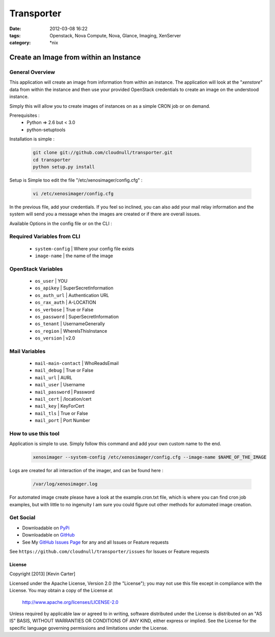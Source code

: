 Transporter
###########
:date: 2012-03-08 16:22
:tags: Openstack, Nova Compute, Nova, Glance, Imaging, XenServer
:category: \*nix


Create an Image from within an Instance
=======================================

General Overview
----------------

This application will create an image from information from within an instance. The application will look at the "*xenstore*" data from within the instance and then use your provided OpenStack credentials to create an image on the understood instance.

Simply this will allow you to create images of instances on as a simple CRON job or on demand.


Prerequisites :
  * Python => 2.6 but < 3.0
  * python-setuptools


Installation is simple :

    .. code-block:: bash

        git clone git://github.com/cloudnull/transporter.git
        cd transporter
        python setup.py install


Setup is Simple too edit the file "/etc/xenosimager/config.cfg" :

    .. code-block:: bash

        vi /etc/xenosimager/config.cfg


In the previous file, add your credentials. If you feel so inclined, you can also add your mail relay information and the system will send you a message when the images are created or if there are overall issues. 


Available Options in the config file or on the CLI : 


Required Variables from CLI
---------------------------

 - ``system-config`` | Where your config file exists
 - ``image-name`` | the name of the image


OpenStack Variables
-------------------

 - ``os_user`` | YOU
 - ``os_apikey`` | SuperSecretInformation
 - ``os_auth_url`` | Authentication URL
 - ``os_rax_auth`` | A-LOCATION
 - ``os_verbose`` | True or False
 - ``os_password`` | SuperSecretInformation
 - ``os_tenant`` | UsernameGenerally
 - ``os_region`` | WhereIsThisInstance
 - ``os_version`` | v2.0


Mail Variables
--------------

 - ``mail-main-contact`` | WhoReadsEmail
 - ``mail_debug`` | True or False
 - ``mail_url`` | AURL
 - ``mail_user`` | Username
 - ``mail_password`` | Password
 - ``mail_cert`` | /location/cert
 - ``mail_key`` | KeyForCert
 - ``mail_tls`` | True or False
 - ``mail_port`` | Port Number


How to use this tool
--------------------

Application is simple to use. Simply follow this command and add your own custom name to the end.

    .. code-block:: bash

        xenosimager --system-config /etc/xenosimager/config.cfg --image-name $NAME_OF_THE_IMAGE


Logs are created for all interaction of the imager, and can be found here :

    .. code-block:: bash

        /var/log/xenosimager.log


For automated image create please have a look at the example.cron.txt file, which is where you can find cron job examples, but with little to no ingenuity I am sure you could figure out other methods for automated image creation.


Get Social
----------

* Downloadable on PyPi_
* Downloadable on GitHub_
* See My `GitHub Issues Page`_ for any and all Issues or Feature requests

.. _PyPi: https://pypi.python.org/pypi/transporter
.. _GitHub: https://github.com/cloudnull/transporter
.. _GitHub Issues Page: https://github.com/cloudnull/transporter/issues

See ``https://github.com/cloudnull/transporter/issues`` for Issues or Feature requests


License
_______

Copyright [2013] [Kevin Carter]

Licensed under the Apache License, Version 2.0 (the "License");
you may not use this file except in compliance with the License.
You may obtain a copy of the License at

  http://www.apache.org/licenses/LICENSE-2.0

Unless required by applicable law or agreed to in writing, software
distributed under the License is distributed on an "AS IS" BASIS,
WITHOUT WARRANTIES OR CONDITIONS OF ANY KIND, either express or implied.
See the License for the specific language governing permissions and
limitations under the License.
